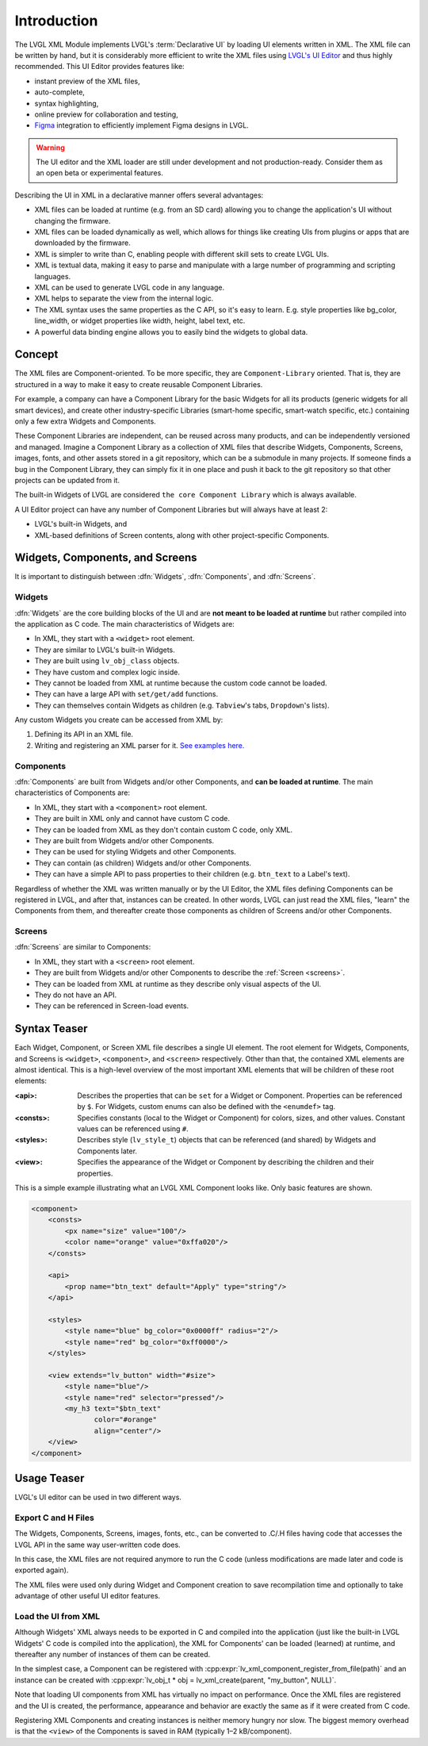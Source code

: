 .. _xml_intro:

============
Introduction
============

.. |nbsp|   unicode:: U+000A0 .. NO-BREAK SPACE
    :trim:

.. glossary::

    Declarative UI

        Declarative UI (user interface) is an approach to UI creation in which the
        creator describes *what* elements are needed in the UI, what data they are
        bound to, and to some degree, what they should look like, but can leave out
        details such as their exact position or in what sequence they should be
        created at run time.

    Imperative UI

        Imperative UI is an approach to UI creation in which the creator describes
        every detail of how the UI is created at run time.  Imperative UI is the
        UI-building approach you use when you build your LVGL UI in C code.

The LVGL XML Module implements LVGL's :term:`Declarative UI` by loading UI elements
written in XML.  The XML file can be written by hand, but it is considerably more
efficient to write the XML files using `LVGL's UI Editor  <https://lvgl.io/editor>`__
and thus highly recommended.  This UI Editor provides features like:

- instant preview of the XML files,
- auto-complete,
- syntax highlighting,
- online preview for collaboration and testing,
- `Figma <https://www.figma.com/>`__ integration to efficiently implement Figma
  designs in LVGL.

.. warning::

    The UI editor and the XML loader are still under development and not
    production-ready.  Consider them as an open beta or experimental features.

Describing the UI in XML in a declarative manner offers several advantages:

- XML files can be loaded at runtime (e.g. from an SD card) allowing you to change
  the application's UI without changing the firmware.
- XML files can be loaded dynamically as well, which allows for things like creating
  UIs from plugins or apps that are downloaded by the firmware.
- XML is simpler to write than C, enabling people with different skill sets to create LVGL UIs.
- XML is textual data, making it easy to parse and manipulate with a large number of
  programming and scripting languages.
- XML can be used to generate LVGL code in any language.
- XML helps to separate the view from the internal logic.
- The XML syntax uses the same properties as the C API, so it's easy to learn. E.g.
  style properties like bg_color, line_width, or widget properties like width,
  height, label text, etc.
- A powerful data binding engine allows you to easily bind the widgets to global data.



Concept
*******

The XML files are Component-oriented. To be more specific, they are ``Component-Library`` oriented.
That is, they are structured in a way to make it easy to create reusable Component Libraries.

For example, a company can have a Component Library for the basic Widgets for all its products
(generic widgets for all smart devices), and create other industry-specific Libraries
(smart-home specific, smart-watch specific, etc.) containing only a few extra Widgets and Components.

These Component Libraries are independent, can be reused across many products, and can
be independently versioned and managed.  Imagine a Component Library as a collection
of XML files that describe Widgets, Components, Screens, images, fonts, and other
assets stored in a git repository, which can be a submodule in many projects.  If
someone finds a bug in the Component Library, they can simply fix it in one place and
push it back to the git repository so that other projects can be updated from it.

The built-in Widgets of LVGL are considered ``the core Component Library`` which is
always available.

A UI Editor project can have any number of Component Libraries but will always
have at least 2:

- LVGL's built-in Widgets, and
- XML-based definitions of Screen contents, along with other project-specific Components.



Widgets, Components, and Screens
********************************

It is important to distinguish between :dfn:`Widgets`, :dfn:`Components`, and :dfn:`Screens`.


Widgets
-------

:dfn:`Widgets` are the core building blocks of the UI and are **not meant to be loaded at runtime**
but rather compiled into the application as C code.  The main characteristics of Widgets are:

- In XML, they start with a ``<widget>`` root element.
- They are similar to LVGL's built-in Widgets.
- They are built using ``lv_obj_class`` objects.
- They have custom and complex logic inside.
- They cannot be loaded from XML at runtime because the custom code cannot be loaded.
- They can have a large API with ``set/get/add`` functions.
- They can themselves contain Widgets as children (e.g. ``Tabview``'s tabs, ``Dropdown``'s lists).

Any custom Widgets you create can be accessed from XML by:

1. Defining its API in an XML file.
2. Writing and registering an XML parser for it.
   `See examples here. <https://github.com/lvgl/lvgl/tree/master/src/others/xml/parsers>`__


Components
----------

:dfn:`Components` are built from Widgets and/or other Components, and **can be loaded at runtime**.
The main characteristics of Components are:

- In XML, they start with a ``<component>`` root element.
- They are built in XML only and cannot have custom C code.
- They can be loaded from XML as they don't contain custom C code, only XML.
- They are built from Widgets and/or other Components.
- They can be used for styling Widgets and other Components.
- They can contain (as children) Widgets and/or other Components.
- They can have a simple API to pass properties to their children (e.g. ``btn_text`` to a Label's text).

Regardless of whether the XML was written manually or by the UI |nbsp| Editor, the XML
files defining Components can be registered in LVGL, and after that, instances can be
created.  In other words, LVGL can just read the XML files, "learn" the Components
from them, and thereafter create those components as children of Screens and/or other
Components.


Screens
-------

:dfn:`Screens` are similar to Components:

- In XML, they start with a ``<screen>`` root element.
- They are built from Widgets and/or other Components to describe the :ref:`Screen <screens>`.
- They can be loaded from XML at runtime as they describe only visual aspects of the UI.
- They do not have an API.
- They can be referenced in Screen-load events.



Syntax Teaser
*************

Each Widget, Component, or Screen XML file describes a single UI element. The root
element for Widgets, Components, and Screens is ``<widget>``, ``<component>``, and
``<screen>`` respectively. Other than that, the contained XML elements are almost
identical. This is a high-level overview of the most important XML elements that
will be children of these root elements:

:<api>:     Describes the properties that can be ``set`` for a Widget or Component.
            Properties can be referenced by ``$``. For Widgets, custom enums can
            also be defined with the ``<enumdef>`` tag.
:<consts>:  Specifies constants (local to the Widget or Component) for colors, sizes,
            and other values. Constant values can be referenced using ``#``.
:<styles>:  Describes style (``lv_style_t``) objects that can be referenced (and
            shared) by Widgets and Components later.
:<view>:    Specifies the appearance of the Widget or Component by describing the
            children and their properties.

This is a simple example illustrating what an LVGL XML Component looks like.
Only basic features are shown.

.. code-block:: xml

    <component>
        <consts>
            <px name="size" value="100"/>
            <color name="orange" value="0xffa020"/>
        </consts>

        <api>
            <prop name="btn_text" default="Apply" type="string"/>
        </api>

        <styles>
            <style name="blue" bg_color="0x0000ff" radius="2"/>
            <style name="red" bg_color="0xff0000"/>
        </styles>

        <view extends="lv_button" width="#size">
            <style name="blue"/>
            <style name="red" selector="pressed"/>
            <my_h3 text="$btn_text"
                   color="#orange"
                   align="center"/>
        </view>
    </component>



Usage Teaser
************

LVGL's UI editor can be used in two different ways.


Export C and H Files
--------------------

The Widgets, Components, Screens, images, fonts, etc., can be converted to .C/.H files having
code that accesses the LVGL API in the same way user-written code does.

In this case, the XML files are not required anymore to run the C code (unless modifications
are made later and code is exported again).

The XML files were used only during Widget and Component creation to save
recompilation time and optionally to take advantage of other useful UI editor features.


Load the UI from XML
--------------------

Although Widgets' XML always needs to be exported in C and compiled into the
application (just like the built-in LVGL Widgets' C code is compiled into the
application), the XML for Components' can be loaded (learned) at runtime, and
thereafter any number of instances of them can be created.

In the simplest case, a Component can be registered with
:cpp:expr:`lv_xml_component_register_from_file(path)` and an instance can be created with
:cpp:expr:`lv_obj_t * obj = lv_xml_create(parent, "my_button", NULL)`.

Note that loading UI components from XML has virtually no impact on performance.
Once the XML files are registered and the UI is created, the performance, appearance
and behavior are exactly the same as if it were created from C code.

Registering XML Components and creating instances is neither memory hungry nor slow.
The biggest memory overhead is that the ``<view>`` of the Components is saved in RAM
(typically 1–2 kB/component).
